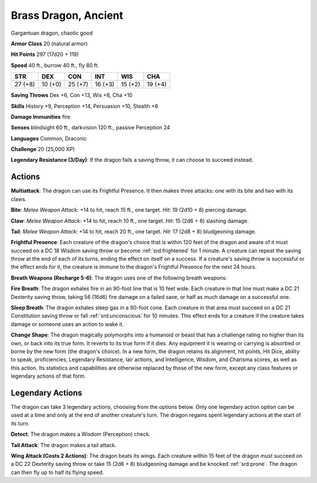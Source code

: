 
.. _srd:brass-dragon-ancient:

Brass Dragon, Ancient
---------------------

Gargantuan dragon, chaotic good

**Armor Class** 20 (natural armor)

**Hit Points** 297 (17d20 + 119)

**Speed** 40 ft., burrow 40 ft., fly 80 ft.

+-----------+-----------+-----------+-----------+-----------+-----------+
| STR       | DEX       | CON       | INT       | WIS       | CHA       |
+===========+===========+===========+===========+===========+===========+
| 27 (+8)   | 10 (+0)   | 25 (+7)   | 16 (+3)   | 15 (+2)   | 19 (+4)   |
+-----------+-----------+-----------+-----------+-----------+-----------+

**Saving Throws** Dex +6, Con +13, Wis +8, Cha +10

**Skills** History +9, Perception +14, Persuasion +10, Stealth +6

**Damage Immunities** fire

**Senses** blindsight 60 ft., darkvision 120 ft., passive Perception 24

**Languages** Common, Draconic

**Challenge** 20 (25,000 XP)

**Legendary Resistance (3/Day)**: If the dragon fails a saving throw, it
can choose to succeed instead.

Actions
~~~~~~~~~~~~~~~~~~~~~~~~~~~~~~~~~

**Multiattack**: The dragon can use its Frightful Presence. It then
makes three attacks: one with its bite and two with its claws.

**Bite**:
*Melee Weapon Attack*: +14 to hit, reach 15 ft., one target. *Hit*: 19
(2d10 + 8) piercing damage.

**Claw**: *Melee Weapon Attack*: +14 to hit,
reach 10 ft., one target. *Hit*: 15 (2d6 + 8) slashing damage.

**Tail**:
*Melee Weapon Attack*: +14 to hit, reach 20 ft., one target. *Hit*: 17
(2d8 + 8) bludgeoning damage.

**Frightful Presence**: Each creature of
the dragon's choice that is within 120 feet of the dragon and aware of
it must succeed on a DC 18 Wisdom saving throw or become :ref:`srd:frightened` for
1 minute. A creature can repeat the saving throw at the end of each of
its turns, ending the effect on itself on a success. If a creature's
saving throw is successful or the effect ends for it, the creature is
immune to the dragon's Frightful Presence for the next 24 hours.

**Breath Weapons (Recharge 5-6)**: The dragon uses one of the following
breath weapons:

**Fire Breath**: The dragon exhales fire in an 90-foot
line that is 10 feet wide. Each creature in that line must make a DC 21
Dexterity saving throw, taking 56 (16d6) fire damage on a failed save,
or half as much damage on a successful one.

**Sleep Breath**: The dragon
exhales sleep gas in a 90-foot cone. Each creature in that area must
succeed on a DC 21 Constitution saving throw or fall :ref:`srd:unconscious` for 10
minutes. This effect ends for a creature if the creature takes damage or
someone uses an action to wake it.

**Change Shape**: The dragon
magically polymorphs into a humanoid or beast that has a challenge
rating no higher than its own, or back into its true form. It reverts to
its true form if it dies. Any equipment it is wearing or carrying is
absorbed or borne by the new form (the dragon's choice). In a new form,
the dragon retains its alignment, hit points, Hit Dice, ability to
speak, proficiencies, Legendary Resistance, lair actions, and
Intelligence, Wisdom, and Charisma scores, as well as this action. Its
statistics and capabilities are otherwise replaced by those of the new
form, except any class features or legendary actions of that form.

Legendary Actions
~~~~~~~~~~~~~~~~~~~~~~~~~~~~~~~~~

The dragon can take 3 legendary actions, choosing from the options
below. Only one legendary action option can be used at a time and only
at the end of another creature's turn. The dragon regains spent
legendary actions at the start of its turn.

**Detect**: The dragon makes a Wisdom (Perception) check.

**Tail Attack**: The dragon makes a tail attack.

**Wing Attack (Costs 2 Actions)**: The dragon beats its wings. Each creature within 15 feet of
the dragon must succeed on a DC 22 Dexterity saving throw or take 15
(2d6 + 8) bludgeoning damage and be knocked :ref:`srd:prone`. The dragon can then
fly up to half its flying speed.
